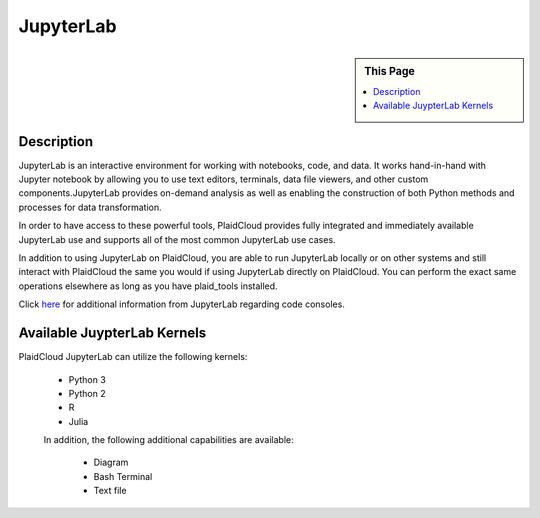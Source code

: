 .. sectionauthor:: Genova Morel <genova.morel@tartansolutions.com>
.. sectionauthor:: Paul Morel <paul.morel@tartansolutions.com>

JupyterLab
==========

.. sidebar:: This Page

   .. contents::
      :local:

Description
-----------

JupyterLab is an interactive environment for working with notebooks, code, and data. It works hand-in-hand with Jupyter 
notebook by allowing you to use text editors, terminals, data file viewers, and other custom components.JupyterLab 
provides on-demand analysis as well as enabling the construction of both Python methods and processes for data transformation.

In order to have access to these powerful tools, PlaidCloud provides fully integrated and immediately available 
JupyterLab use and supports all of the most common JupyterLab use cases. 

In addition to using JupyterLab on PlaidCloud, you are able to run JupyterLab locally or on other systems and still 
interact with PlaidCloud the same you would if using JupyterLab directly on PlaidCloud. You can perform the exact 
same operations elsewhere as long as you have plaid_tools installed. 

Click `here <https://jupyterlab.readthedocs.io/en/stable/>`_ for additional information from JupyterLab regarding code consoles.

Available JuypterLab Kernels
----------------------------

PlaidCloud JupyterLab can utilize the following kernels:

 - Python 3
 - Python 2
 - R
 - Julia

 In addition, the following additional capabilities are available:

  - Diagram
  - Bash Terminal
  - Text file
